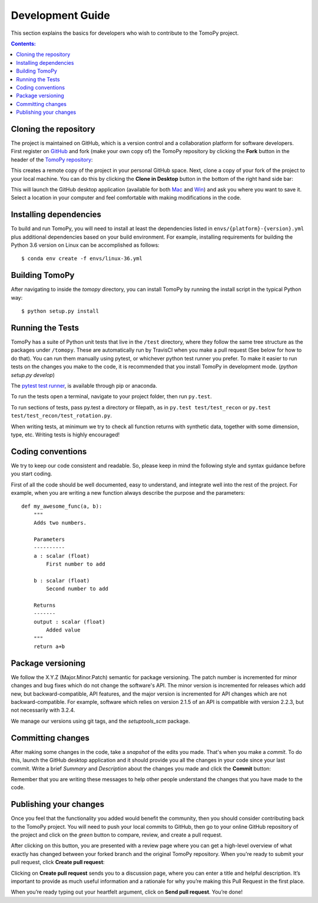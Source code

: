 =================
Development Guide
=================

This section explains the basics for developers who wish to contribute
to the TomoPy project.

.. contents:: Contents:
   :local:


Cloning the repository
======================

The project is maintained on GitHub, which is a version control and a
collaboration platform for software developers. First register on `GitHub
<https://github.com>`_ and fork (make your own copy of) the TomoPy repository by
clicking the **Fork** button in the header of the `TomoPy repository
<https://github.com/tomopy/tomopy>`__:

.. image:: img/fork-repo.png

This creates a remote copy of the project in your personal GitHub space. Next,
clone a copy of your fork of the project to your local machine. You can do this
by clicking the **Clone in Desktop** button in the bottom of the right hand side
bar:

.. image:: img/clone-in-desktop.png

This will launch the GitHub desktop application
(available for both `Mac <http://mac.github.com>`_ and
`Win <http://windows.github.com>`_)
and ask you where you want to save it. Select a location in your
computer and feel comfortable with making modifications in the code.


Installing dependencies
=======================
To build and run TomoPy, you will need to install at least the dependencies
listed in ``envs/{platform}-{version}.yml`` plus additional dependencies based
on your build environment. For example, installing requirements for building
the Python 3.6 version on Linux can be accomplished as follows::

    $ conda env create -f envs/linux-36.yml


Building TomoPy
===============

After navigating to inside the `tomopy` directory, you can install TomoPy by
running the install script in the typical Python way::

    $ python setup.py install


Running the Tests
=================

TomoPy has a suite of Python unit tests that live in the ``/test`` directory,
where they follow the same tree structure as the packages under ``/tomopy``.
These are automatically run by TravisCI when you make a pull request (See below
for how to do that). You can run them manually using pytest, or whichever python
test runner you prefer.  To make it easier to run tests on the changes you make
to the code, it is recommended that you install TomoPy in development mode.
(`python setup.py develop`)

The `pytest test runner <http://doc.pytest.org/en/latest/>`__, is available
through pip or anaconda.

To run the tests open a terminal, navigate to your project folder, then run
``py.test``.

To run sections of tests, pass py.test a directory or filepath, as in ``py.test
test/test_recon`` or ``py.test test/test_recon/test_rotation.py``.

When writing tests, at minimum we try to check all function returns with
synthetic data, together with some dimension, type, etc. Writing tests is highly
encouraged!


Coding conventions
==================

We try to keep our code consistent and readable. So, please keep
in mind the following style and syntax guidance before you start
coding.

First of all the code should be well documented, easy to understand,
and integrate well into the rest of the project. For example, when you
are writing a new function always describe the purpose and the
parameters::

    def my_awesome_func(a, b):
        """
        Adds two numbers.

        Parameters
        ----------
        a : scalar (float)
            First number to add

        b : scalar (float)
            Second number to add

        Returns
        -------
        output : scalar (float)
            Added value
        """
        return a+b


Package versioning
==================

We follow the X.Y.Z (Major.Minor.Patch) semantic for package versioning. The
patch number is incremented for minor changes and bug fixes which do not change
the software's API. The minor version is incremented for releases which add new,
but backward-compatible, API features, and the major version is incremented for
API changes which are not backward-compatible. For example, software which
relies on version 2.1.5 of an API is compatible with version 2.2.3, but not
necessarily with 3.2.4.

We manage our versions using git tags, and the `setuptools_scm` package.


Committing changes
==================

After making some changes in the code, take a *snapshot* of the edits you made.
That's when you make a *commit*. To do this, launch the GitHub desktop
application and it should provide you all the changes in your code since your
last commit. Write a brief *Summary* and *Description* about the changes you
made and click the **Commit** button:

.. image:: img/commit-screen.png

Remember that you are writing these messages to help other people understand the
changes that you have made to the code.


Publishing your changes
=======================

Once you feel that the functionality you added would benefit the community, then
you should consider contributing back to the TomoPy project. You will need to
push your local commits to GitHub, then go to your online GitHub repository of
the project and click on the *green* button to compare, review, and create a
pull request.

.. image:: img/create-revision.png

After clicking on this button, you are presented with a review page where you
can get a high-level overview of what exactly has changed between your forked
branch and the original TomoPy repository. When you're ready to submit your pull
request, click **Create pull request**:

.. image:: img/create-pr.png

Clicking on **Create pull request** sends you to a discussion page, where you
can enter a title and helpful description. It’s important to provide as much
useful information and a rationale for why you’re making this Pull Request in
the first place.

When you’re ready typing out your heartfelt argument, click on **Send pull
request**. You’re done!

.. This text is partially adopted from GitHub guides and Wikipedia.
